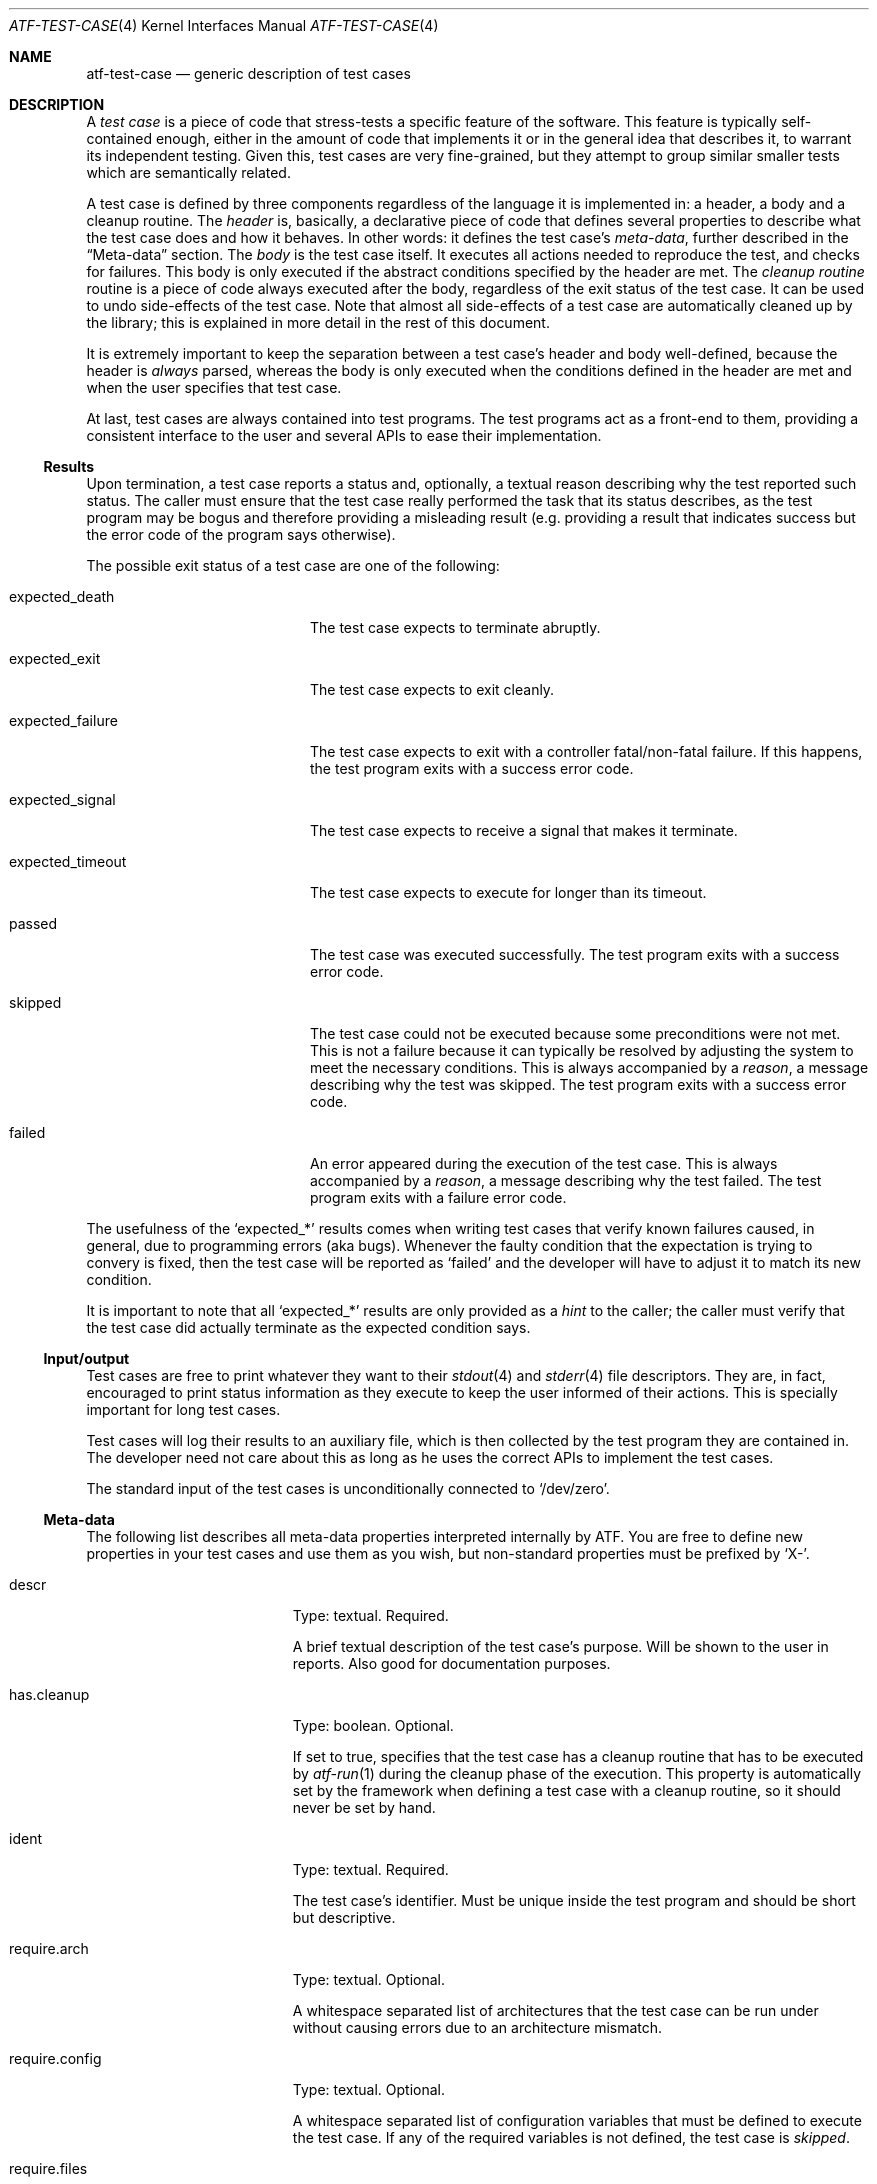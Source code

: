 .\"
.\" Automated Testing Framework (atf)
.\"
.\" Copyright (c) 2007 The NetBSD Foundation, Inc.
.\" All rights reserved.
.\"
.\" Redistribution and use in source and binary forms, with or without
.\" modification, are permitted provided that the following conditions
.\" are met:
.\" 1. Redistributions of source code must retain the above copyright
.\"    notice, this list of conditions and the following disclaimer.
.\" 2. Redistributions in binary form must reproduce the above copyright
.\"    notice, this list of conditions and the following disclaimer in the
.\"    documentation and/or other materials provided with the distribution.
.\"
.\" THIS SOFTWARE IS PROVIDED BY THE NETBSD FOUNDATION, INC. AND
.\" CONTRIBUTORS ``AS IS'' AND ANY EXPRESS OR IMPLIED WARRANTIES,
.\" INCLUDING, BUT NOT LIMITED TO, THE IMPLIED WARRANTIES OF
.\" MERCHANTABILITY AND FITNESS FOR A PARTICULAR PURPOSE ARE DISCLAIMED.
.\" IN NO EVENT SHALL THE FOUNDATION OR CONTRIBUTORS BE LIABLE FOR ANY
.\" DIRECT, INDIRECT, INCIDENTAL, SPECIAL, EXEMPLARY, OR CONSEQUENTIAL
.\" DAMAGES (INCLUDING, BUT NOT LIMITED TO, PROCUREMENT OF SUBSTITUTE
.\" GOODS OR SERVICES; LOSS OF USE, DATA, OR PROFITS; OR BUSINESS
.\" INTERRUPTION) HOWEVER CAUSED AND ON ANY THEORY OF LIABILITY, WHETHER
.\" IN CONTRACT, STRICT LIABILITY, OR TORT (INCLUDING NEGLIGENCE OR
.\" OTHERWISE) ARISING IN ANY WAY OUT OF THE USE OF THIS SOFTWARE, EVEN
.\" IF ADVISED OF THE POSSIBILITY OF SUCH DAMAGE.
.\"
.Dd May 29, 2011
.Dt ATF-TEST-CASE 4
.Os
.Sh NAME
.Nm atf-test-case
.Nd generic description of test cases
.Sh DESCRIPTION
A
.Em test case
is a piece of code that stress-tests a specific feature of the software.
This feature is typically self-contained enough, either in the amount of
code that implements it or in the general idea that describes it, to
warrant its independent testing.
Given this, test cases are very fine-grained, but they attempt to group
similar smaller tests which are semantically related.
.Pp
A test case is defined by three components regardless of the language it is
implemented in: a header, a body and a cleanup routine.
The
.Em header
is, basically, a declarative piece of code that defines several
properties to describe what the test case does and how it behaves.
In other words: it defines the test case's
.Em meta-data ,
further described in the
.Sx Meta-data
section.
The
.Em body
is the test case itself.
It executes all actions needed to reproduce the test, and checks for
failures.
This body is only executed if the abstract conditions specified by the
header are met.
The
.Em cleanup routine
routine is a piece of code always executed after the body, regardless of
the exit status of the test case.
It can be used to undo side-effects of the test case.
Note that almost all side-effects of a test case are automatically cleaned
up by the library; this is explained in more detail in the rest of this
document.
.Pp
It is extremely important to keep the separation between a test case's
header and body well-defined, because the header is
.Em always
parsed, whereas the body is only executed when the conditions defined in
the header are met and when the user specifies that test case.
.Pp
At last, test cases are always contained into test programs.
The test programs act as a front-end to them, providing a consistent
interface to the user and several APIs to ease their implementation.
.Ss Results
Upon termination, a test case reports a status and, optionally, a textual
reason describing why the test reported such status.
The caller must ensure that the test case really performed the task that its
status describes, as the test program may be bogus and therefore providing a
misleading result (e.g. providing a result that indicates success but the
error code of the program says otherwise).
.Pp
The possible exit status of a test case are one of the following:
.Bl -tag -width expectedXfailureXX
.It expected_death
The test case expects to terminate abruptly.
.It expected_exit
The test case expects to exit cleanly.
.It expected_failure
The test case expects to exit with a controller fatal/non-fatal failure.
If this happens, the test program exits with a success error code.
.It expected_signal
The test case expects to receive a signal that makes it terminate.
.It expected_timeout
The test case expects to execute for longer than its timeout.
.It passed
The test case was executed successfully.
The test program exits with a success error code.
.It skipped
The test case could not be executed because some preconditions were not
met.
This is not a failure because it can typically be resolved by adjusting
the system to meet the necessary conditions.
This is always accompanied by a
.Em reason ,
a message describing why the test was skipped.
The test program exits with a success error code.
.It failed
An error appeared during the execution of the test case.
This is always accompanied by a
.Em reason ,
a message describing why the test failed.
The test program exits with a failure error code.
.El
.Pp
The usefulness of the
.Sq expected_*
results comes when writing test cases that verify known failures caused,
in general, due to programming errors (aka bugs).
Whenever the faulty condition that the expectation is trying to convery is
fixed, then the test case will be reported as
.Sq failed
and the developer will have to adjust it to match its new condition.
.Pp
It is important to note that all
.Sq expected_*
results are only provided as a
.Em hint
to the caller; the caller must verify that the test case did actually terminate
as the expected condition says.
.Ss Input/output
Test cases are free to print whatever they want to their
.Xr stdout 4
and
.Xr stderr 4
file descriptors.
They are, in fact, encouraged to print status information as they execute
to keep the user informed of their actions.
This is specially important for long test cases.
.Pp
Test cases will log their results to an auxiliary file, which is then
collected by the test program they are contained in.
The developer need not care about this as long as he uses the correct
APIs to implement the test cases.
.Pp
The standard input of the test cases is unconditionally connected to
.Sq /dev/zero .
.Ss Meta-data
The following list describes all meta-data properties interpreted
internally by ATF.
You are free to define new properties in your test cases and use them as
you wish, but non-standard properties must be prefixed by
.Sq X- .
.Bl -tag -width requireXmachineXX
.It descr
Type: textual.
Required.
.Pp
A brief textual description of the test case's purpose.
Will be shown to the user in reports.
Also good for documentation purposes.
.It has.cleanup
Type: boolean.
Optional.
.Pp
If set to true, specifies that the test case has a cleanup routine that has
to be executed by
.Xr atf-run 1
during the cleanup phase of the execution.
This property is automatically set by the framework when defining a test case
with a cleanup routine, so it should never be set by hand.
.It ident
Type: textual.
Required.
.Pp
The test case's identifier.
Must be unique inside the test program and should be short but descriptive.
.It require.arch
Type: textual.
Optional.
.Pp
A whitespace separated list of architectures that the test case can be run
under without causing errors due to an architecture mismatch.
.It require.config
Type: textual.
Optional.
.Pp
A whitespace separated list of configuration variables that must be defined
to execute the test case.
If any of the required variables is not defined, the test case is
.Em skipped .
.It require.files
Type: textual.
Optional.
.Pp
A whitespace separated list of files that must be present to execute the
test case.
The names of these files must be absolute paths.
If any of the required files is not found, the test case is
.Em skipped .
.It require.machine
Type: textual.
Optional.
.Pp
A whitespace separated list of machine types that the test case can be run
under without causing errors due to a machine type mismatch.
.It require.progs
Type: textual.
Optional.
.Pp
A whitespace separated list of programs that must be present to execute
the test case.
These can be given as plain names, in which case they are looked in the
user's
.Ev PATH ,
or as absolute paths.
If any of the required programs is not found, the test case is
.Em skipped .
.It require.user
Type: textual.
Optional.
.Pp
The required privileges to execute the test case.
Can be one of
.Sq root
or
.Sq unprivileged .
.Pp
If the test case is running as a regular user and this property is
.Sq root ,
the test case is
.Em skipped .
.Pp
If the test case is running as root and this property is
.Sq unprivileged ,
.Xr atf-run 1
will automatically drop the privileges if the
.Sq unprivileged-user
configuration property is set; otherwise the test case is
.Em skipped .
.It timeout
Type: integral.
Optional; defaults to
.Sq 300 .
.Pp
Specifies the maximum amount of time the test case can run.
This is particularly useful because some tests can stall either because they
are incorrectly coded or because they trigger an anomalous behavior of the
program.
It is not acceptable for these tests to stall the whole execution of the
test program.
.Pp
Can optionally be set to zero, in which case the test case has no run-time
limit.
This is discouraged.
.El
.Ss Environment
Every time a test case is executed, several environment variables are
cleared or reseted to sane values to ensure they do not make the test fail
due to unexpected conditions.
These variables are:
.Bl -tag -width LCXMESSAGESXX
.It Ev HOME
Set to the work directory's path.
.It Ev LANG
Undefined.
.It Ev LC_ALL
Undefined.
.It Ev LC_COLLATE
Undefined.
.It Ev LC_CTYPE
Undefined.
.It Ev LC_MESSAGES
Undefined.
.It Ev LC_MONETARY
Undefined.
.It Ev LC_NUMERIC
Undefined.
.It Ev LC_TIME
Undefined.
.It Ev TZ
Hardcoded to
.Sq UTC .
.El
.Ss Work directories
The test program always creates a temporary directory
and switches to it before running the test case's body.
This way the test case is free to modify its current directory as it
wishes, and the runtime engine will be able to clean it up later on in a
safe way, removing any traces of its execution from the system.
To do so, the runtime engine will perform a recursive removal of the work
directory without crossing mount points; if a mount point is found, the
file system will be unmounted (if possible).
.Ss File creation mode mask (umask)
Test cases are always executed with a file creation mode mask (umask) of
.Sq 0022 .
The test case's code is free to change this during execution.
.Sh SEE ALSO
.Xr atf-run 1 ,
.Xr atf-test-program 1 ,
.Xr atf-formats 5 ,
.Xr atf 7
